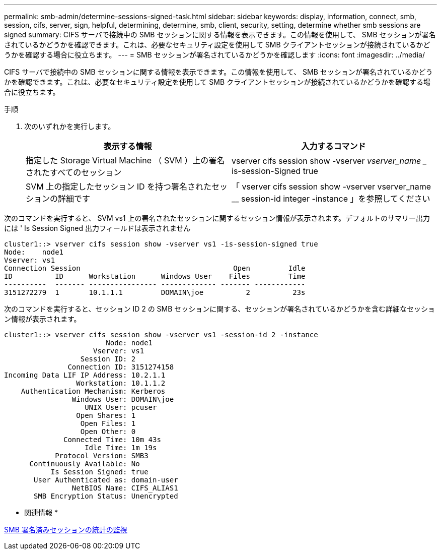 ---
permalink: smb-admin/determine-sessions-signed-task.html 
sidebar: sidebar 
keywords: display, information, connect, smb, session, cifs, server, sign, helpful, determining, determine, smb, client, security, setting, determine whether smb sessions are signed 
summary: CIFS サーバで接続中の SMB セッションに関する情報を表示できます。この情報を使用して、 SMB セッションが署名されているかどうかを確認できます。これは、必要なセキュリティ設定を使用して SMB クライアントセッションが接続されているかどうかを確認する場合に役立ちます。 
---
= SMB セッションが署名されているかどうかを確認します
:icons: font
:imagesdir: ../media/


[role="lead"]
CIFS サーバで接続中の SMB セッションに関する情報を表示できます。この情報を使用して、 SMB セッションが署名されているかどうかを確認できます。これは、必要なセキュリティ設定を使用して SMB クライアントセッションが接続されているかどうかを確認する場合に役立ちます。

.手順
. 次のいずれかを実行します。
+
|===
| 表示する情報 | 入力するコマンド 


 a| 
指定した Storage Virtual Machine （ SVM ）上の署名されたすべてのセッション
 a| 
vserver cifs session show -vserver _vserver_name __ is-session-Signed true



 a| 
SVM 上の指定したセッション ID を持つ署名されたセッションの詳細です
 a| 
「 vserver cifs session show -vserver vserver_name __ session-id integer -instance 」を参照してください

|===


次のコマンドを実行すると、 SVM vs1 上の署名されたセッションに関するセッション情報が表示されます。デフォルトのサマリー出力には ' Is Session Signed 出力フィールドは表示されません

[listing]
----
cluster1::> vserver cifs session show -vserver vs1 -is-session-signed true
Node:    node1
Vserver: vs1
Connection Session                                    Open         Idle
ID          ID      Workstation      Windows User    Files         Time
----------  ------- ---------------- ------------- ------- ------------
3151272279  1       10.1.1.1         DOMAIN\joe          2          23s
----
次のコマンドを実行すると、セッション ID 2 の SMB セッションに関する、セッションが署名されているかどうかを含む詳細なセッション情報が表示されます。

[listing]
----
cluster1::> vserver cifs session show -vserver vs1 -session-id 2 -instance
                        Node: node1
                     Vserver: vs1
                  Session ID: 2
               Connection ID: 3151274158
Incoming Data LIF IP Address: 10.2.1.1
                 Workstation: 10.1.1.2
    Authentication Mechanism: Kerberos
                Windows User: DOMAIN\joe
                   UNIX User: pcuser
                 Open Shares: 1
                  Open Files: 1
                  Open Other: 0
              Connected Time: 10m 43s
                   Idle Time: 1m 19s
            Protocol Version: SMB3
      Continuously Available: No
           Is Session Signed: true
       User Authenticated as: domain-user
                NetBIOS Name: CIFS_ALIAS1
       SMB Encryption Status: Unencrypted
----
* 関連情報 *

xref:monitor-signed-session-statistics-task.adoc[SMB 署名済みセッションの統計の監視]
